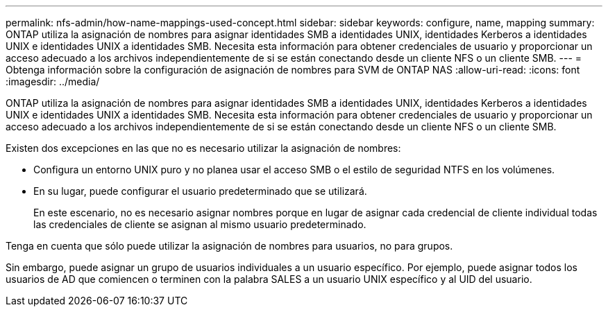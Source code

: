 ---
permalink: nfs-admin/how-name-mappings-used-concept.html 
sidebar: sidebar 
keywords: configure, name, mapping 
summary: ONTAP utiliza la asignación de nombres para asignar identidades SMB a identidades UNIX, identidades Kerberos a identidades UNIX e identidades UNIX a identidades SMB. Necesita esta información para obtener credenciales de usuario y proporcionar un acceso adecuado a los archivos independientemente de si se están conectando desde un cliente NFS o un cliente SMB. 
---
= Obtenga información sobre la configuración de asignación de nombres para SVM de ONTAP NAS
:allow-uri-read: 
:icons: font
:imagesdir: ../media/


[role="lead"]
ONTAP utiliza la asignación de nombres para asignar identidades SMB a identidades UNIX, identidades Kerberos a identidades UNIX e identidades UNIX a identidades SMB. Necesita esta información para obtener credenciales de usuario y proporcionar un acceso adecuado a los archivos independientemente de si se están conectando desde un cliente NFS o un cliente SMB.

Existen dos excepciones en las que no es necesario utilizar la asignación de nombres:

* Configura un entorno UNIX puro y no planea usar el acceso SMB o el estilo de seguridad NTFS en los volúmenes.
* En su lugar, puede configurar el usuario predeterminado que se utilizará.
+
En este escenario, no es necesario asignar nombres porque en lugar de asignar cada credencial de cliente individual todas las credenciales de cliente se asignan al mismo usuario predeterminado.



Tenga en cuenta que sólo puede utilizar la asignación de nombres para usuarios, no para grupos.

Sin embargo, puede asignar un grupo de usuarios individuales a un usuario específico. Por ejemplo, puede asignar todos los usuarios de AD que comiencen o terminen con la palabra SALES a un usuario UNIX específico y al UID del usuario.
